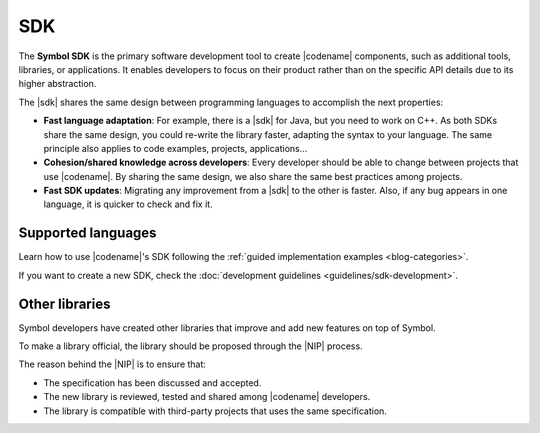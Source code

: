 ####
SDK
####

The **Symbol SDK** is the primary software development tool to create |codename| components, such as additional tools, libraries, or applications.
It enables developers to focus on their product rather than on the specific API details due to its higher abstraction.

The |sdk| shares the same design between programming languages to accomplish the next properties:

* **Fast language adaptation**: For example, there is a |sdk| for Java, but you need to work on C++. As both SDKs share the same design, you could re-write the library faster, adapting the syntax to your language. The same principle also applies to code examples, projects, applications...
* **Cohesion/shared knowledge across developers**: Every developer should be able to change between projects that use |codename|. By sharing the same design, we also share the same best practices among projects.
* **Fast SDK updates**: Migrating any improvement from a |sdk| to the other is faster. Also, if any bug appears in one language, it is quicker to check and fix it.

*******************
Supported languages
*******************

.. csv-table::
    :header: "Language", "Repository", "Reference"
    :delim: ;

    TypeScript& JavaScript SDK; |tsjs-repo|; :doc:`Documentation <references/typescript-sdk>`
    Java SDK; |java-repo|; :doc:`Documentation <references/java-sdk>`

Learn how to use |codename|'s SDK following the :ref:`guided implementation examples <blog-categories>`.

If you want to create a new SDK, check the :doc:`development guidelines <guidelines/sdk-development>`.

.. |tsjs-repo| raw:: html

    <a href="https://github.com/nemtech/symbol-sdk-typescript-javascript" target="_blank">Repository</a>

.. |java-repo| raw:: html

    <a href="https://github.com/nemtech/symbol-sdk-java" target="_blank">Repository</a>

.. |protocol-compatibility-report| raw:: html

    <a href="https://github.com/nemtech/community/blob/master/projects-status.md" target="_blank">protocol compatibility report</a>

***************
Other libraries
***************

Symbol developers have created other libraries that improve and add new features on top of Symbol.

.. csv-table::
   :header: "Name", "Description"
   :delim: ;

    `apostille <https://github.com/luxtagofficial/Apostille-library>`_ ; Transferable, updatable, branded, and conjointly owned blockchain notarizations.
    `symbol-data-lib <https://github.com/nemfoundation/symbol-data-lib/>`_; Library to debug rand access |codename| node data.
    `symbol-hd-wallets <https://github.com/nemfoundation/symbol-hd-wallets/>`_; Hyper-deterministic wallets library for |codename|.
    `symbol-qr-library <https://github.com/nemfoundation/symbol-qr-library/>`_; QR library for |codename|.
    `symbol-uri-scheme <https://github.com/nemfoundation/symbol-uri-scheme/>`_; URI Scheme library for |codename|.
    `nem2-secret-sharing <https://github.com/CrackTheCode016/nem2-secret-sharing/>`_; Implementing Shamir's secret sharing on |codename|.

To make a library official, the library should be proposed through the |NIP| process.

The reason behind the |NIP| is to ensure that:

* The specification has been discussed and accepted.
* The new library is reviewed, tested and shared among |codename| developers.
* The library is compatible with third-party projects that uses the same specification.

.. |NIP| raw:: html

   <a href="https://github.com/nemtech/NIP" target="_blank">NEM Improvement Proposal</a>
